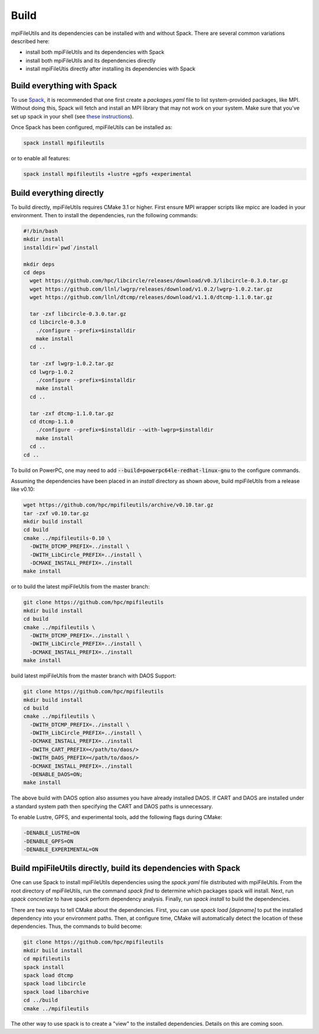 ==============================
Build
==============================

mpiFileUtils and its dependencies can be installed with and without Spack.
There are several common variations described here:

- install both mpiFileUtils and its dependencies with Spack
- install both mpiFileUtils and its dependencies directly
- install mpiFileUtis directly after installing its dependencies with Spack

---------------------------
Build everything with Spack
---------------------------

To use `Spack <https://github.com/spack/spack>`_, it is recommended that one first create a `packages.yaml` file to list system-provided packages, like MPI.
Without doing this, Spack will fetch and install an MPI library that may not work on your system.
Make sure that you've set up spack in your shell (see `these instructions <https://spack.readthedocs.io/en/latest/getting_started.html>`_).

Once Spack has been configured, mpiFileUtils can be installed as:

.. code-block:: Bash

    spack install mpifileutils

or to enable all features:

.. code-block:: Bash

    spack install mpifileutils +lustre +gpfs +experimental

-------------------------
Build everything directly
-------------------------

To build directly, mpiFileUtils requires CMake 3.1 or higher.
First ensure MPI wrapper scripts like mpicc are loaded in your environment.
Then to install the dependencies, run the following commands:

.. code-block:: Bash

   #!/bin/bash
   mkdir install
   installdir=`pwd`/install

   mkdir deps
   cd deps
     wget https://github.com/hpc/libcircle/releases/download/v0.3/libcircle-0.3.0.tar.gz
     wget https://github.com/llnl/lwgrp/releases/download/v1.0.2/lwgrp-1.0.2.tar.gz
     wget https://github.com/llnl/dtcmp/releases/download/v1.1.0/dtcmp-1.1.0.tar.gz
     
     tar -zxf libcircle-0.3.0.tar.gz
     cd libcircle-0.3.0
       ./configure --prefix=$installdir
       make install
     cd ..
     
     tar -zxf lwgrp-1.0.2.tar.gz
     cd lwgrp-1.0.2
       ./configure --prefix=$installdir
       make install
     cd ..
     
     tar -zxf dtcmp-1.1.0.tar.gz
     cd dtcmp-1.1.0
       ./configure --prefix=$installdir --with-lwgrp=$installdir
       make install
     cd ..
   cd ..

To build on PowerPC, one may need to add :code:`--build=powerpc64le-redhat-linux-gnu`
to the configure commands.

Assuming the dependencies have been placed in
an `install` directory as shown above, build mpiFileUtils from a release like v0.10:

.. code-block:: Bash

   wget https://github.com/hpc/mpifileutils/archive/v0.10.tar.gz
   tar -zxf v0.10.tar.gz
   mkdir build install
   cd build
   cmake ../mpifileutils-0.10 \
     -DWITH_DTCMP_PREFIX=../install \
     -DWITH_LibCircle_PREFIX=../install \
     -DCMAKE_INSTALL_PREFIX=../install
   make install

or to build the latest mpiFileUtils from the master branch:

.. code-block:: Bash

   git clone https://github.com/hpc/mpifileutils
   mkdir build install
   cd build
   cmake ../mpifileutils \
     -DWITH_DTCMP_PREFIX=../install \
     -DWITH_LibCircle_PREFIX=../install \
     -DCMAKE_INSTALL_PREFIX=../install
   make install

build latest mpiFileUtils from the master branch with DAOS Support:

.. code-block:: Bash

   git clone https://github.com/hpc/mpifileutils
   mkdir build install
   cd build
   cmake ../mpifileutils \
     -DWITH_DTCMP_PREFIX=../install \
     -DWITH_LibCircle_PREFIX=../install \
     -DCMAKE_INSTALL_PREFIX=../install
     -DWITH_CART_PREFIX=</path/to/daos/>
     -DWITH_DAOS_PREFIX=</path/to/daos/>
     -DCMAKE_INSTALL_PREFIX=../install
     -DENABLE_DAOS=ON;
   make install

The above build with DAOS option also assumes you have already installed DAOS. If
CART and DAOS are installed under a standard system path then specifying the CART
and DAOS paths is unnecessary. 

To enable Lustre, GPFS, and experimental tools, add the following flags during CMake:

.. code-block:: Bash

    -DENABLE_LUSTRE=ON
    -DENABLE_GPFS=ON
    -DENABLE_EXPERIMENTAL=ON

--------------------------------------------------------------
Build mpiFileUtils directly, build its dependencies with Spack
--------------------------------------------------------------

One can use Spack to install mpiFileUtils dependencies using the `spack.yaml` file distributed with mpiFileUtils.
From the root directory of mpiFileUtils, run the command `spack find` to determine which packages spack will install.
Next, run `spack concretize` to have spack perform dependency analysis.
Finally, run `spack install` to build the dependencies.

There are two ways to tell CMake about the dependencies.
First, you can use `spack load [depname]` to put the installed dependency into your environment paths.
Then, at configure time, CMake will automatically detect the location of these dependencies.
Thus, the commands to build become:

.. code-block:: Bash

   git clone https://github.com/hpc/mpifileutils
   mkdir build install
   cd mpifileutils
   spack install
   spack load dtcmp
   spack load libcircle
   spack load libarchive
   cd ../build
   cmake ../mpifileutils

The other way to use spack is to create a "view" to the installed dependencies.
Details on this are coming soon.
